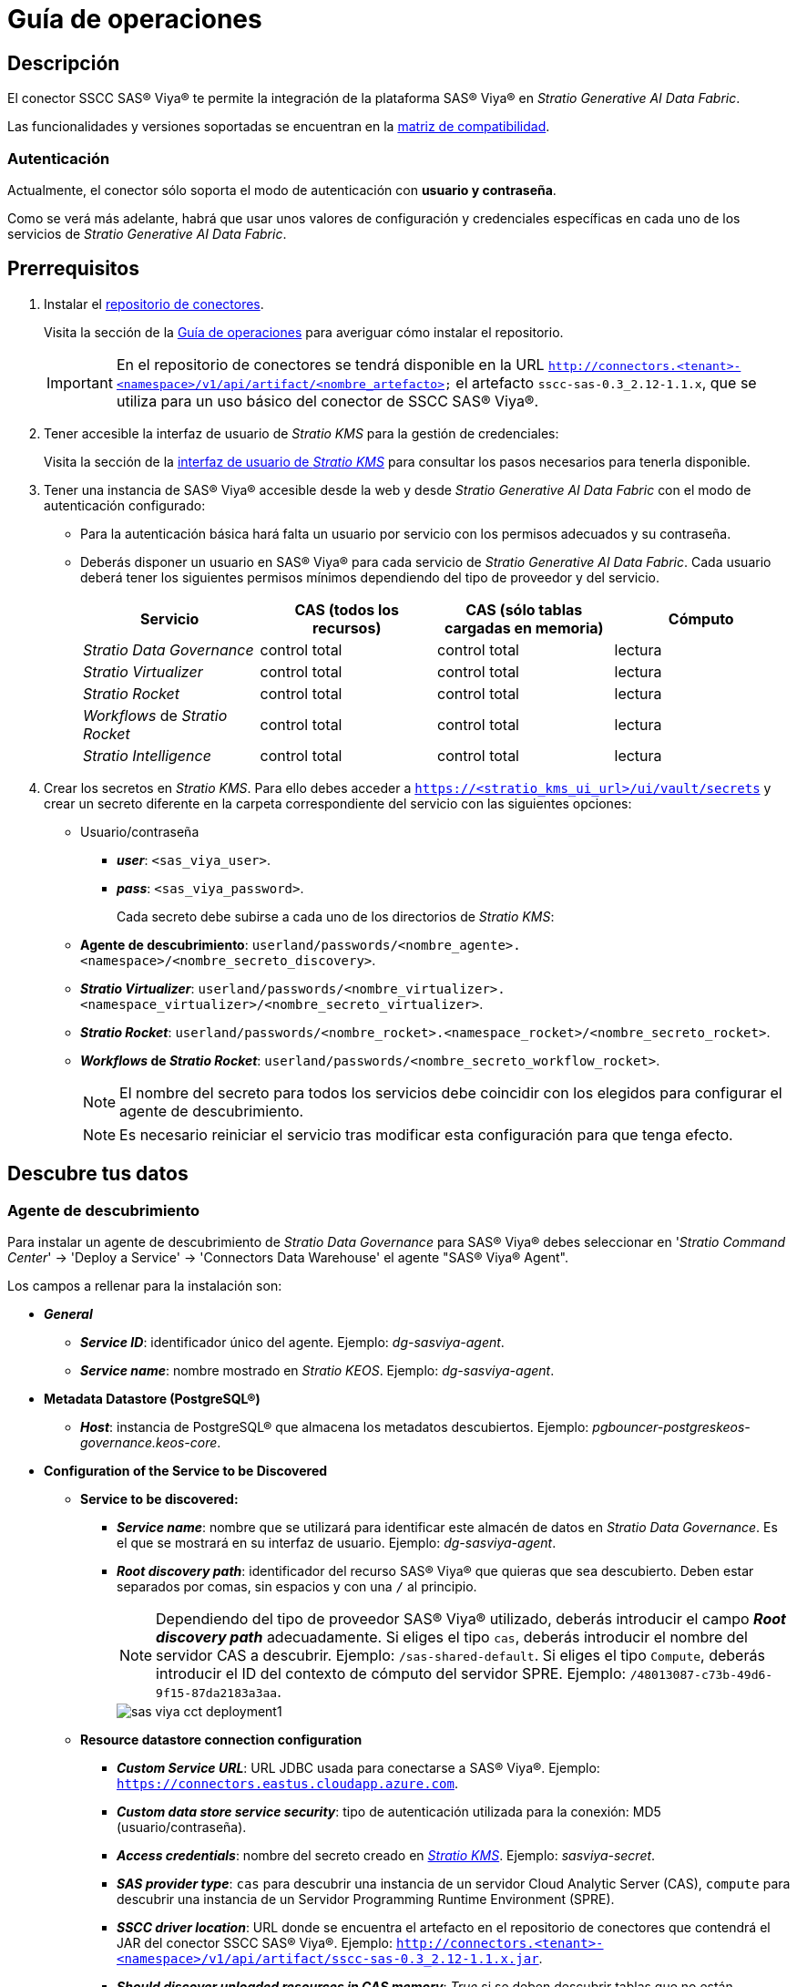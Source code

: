 = Guía de operaciones

== Descripción

El conector SSCC SAS® Viya® te permite la integración de la plataforma SAS® Viya® en _Stratio Generative AI Data Fabric_.

Las funcionalidades y versiones soportadas se encuentran en la xref:sas-viya:compatibility-matrix.adoc[matriz de compatibilidad].

=== Autenticación

Actualmente, el conector sólo soporta el modo de autenticación con *usuario y contraseña*.

Como se verá más adelante, habrá que usar unos valores de configuración y credenciales específicas en cada uno de los servicios de _Stratio Generative AI Data Fabric_.

== Prerrequisitos

. Instalar el xref:connectors-repository:operations-guide.adoc#_instalación[repositorio de conectores].
+
Visita la sección de la xref:connectors-repository:operations-guide.adoc#_instalación[Guía de operaciones] para averiguar cómo instalar el repositorio.
+
IMPORTANT: En el repositorio de conectores se tendrá disponible en la URL `http://connectors.<tenant>-<namespace>/v1/api/artifact/<nombre_artefacto>` el artefacto `sscc-sas-0.3_2.12-1.1.x`, que se utiliza para un uso básico del conector de SSCC SAS® Viya®.

. Tener accesible la interfaz de usuario de _Stratio KMS_ para la gestión de credenciales:
+
Visita la sección de la xref:ROOT:quick-start-guide.adoc[interfaz de usuario de _Stratio KMS_] para consultar los pasos necesarios para tenerla disponible.

. Tener una instancia de SAS® Viya® accesible desde la web y desde _Stratio Generative AI Data Fabric_ con el modo de autenticación configurado:
+
** Para la autenticación básica hará falta un usuario por servicio con los permisos adecuados y su contraseña.
** Deberás disponer un usuario en SAS® Viya® para cada servicio de _Stratio Generative AI Data Fabric_. Cada usuario deberá tener los siguientes permisos mínimos dependiendo del tipo de proveedor y del servicio.
+
|===
| Servicio | CAS (todos los recursos) | CAS (sólo tablas cargadas en memoria) | Cómputo

| _Stratio Data Governance_
| control total
| control total
| lectura

| _Stratio Virtualizer_
| control total
| control total
| lectura

| _Stratio Rocket_
| control total
| control total
| lectura

| _Workflows_ de _Stratio Rocket_
| control total
| control total
| lectura

| _Stratio Intelligence_
| control total
| control total
| lectura
|===

. Crear los secretos en _Stratio KMS_. Para ello debes acceder a `https://<stratio_kms_ui_url>/ui/vault/secrets` y crear un secreto diferente en la carpeta correspondiente del servicio con las siguientes opciones:

** Usuario/contraseña
*** *_user_*: `<sas_viya_user>`.
*** *_pass_*: `<sas_viya_password>`.
+
Cada secreto debe subirse a cada uno de los directorios de _Stratio KMS_:

** *Agente de descubrimiento*: `userland/passwords/<nombre_agente>.<namespace>/<nombre_secreto_discovery>`.
** *_Stratio Virtualizer_*: `userland/passwords/<nombre_virtualizer>.<namespace_virtualizer>/<nombre_secreto_virtualizer>`.
** *_Stratio Rocket_*: `userland/passwords/<nombre_rocket>.<namespace_rocket>/<nombre_secreto_rocket>`.
** *_Workflows_ de _Stratio Rocket_*: `userland/passwords/<nombre_secreto_workflow_rocket>`.
+
NOTE: El nombre del secreto para todos los servicios debe coincidir con los elegidos para configurar el agente de descubrimiento.
+
--
NOTE: Es necesario reiniciar el servicio tras modificar esta configuración para que tenga efecto.
--

== Descubre tus datos

=== Agente de descubrimiento

Para instalar un agente de descubrimiento de _Stratio Data Governance_ para SAS® Viya® debes seleccionar en '_Stratio Command Center_' -> 'Deploy a Service' -> 'Connectors Data Warehouse' el agente "SAS® Viya® Agent".

Los campos a rellenar para la instalación son:

* *_General_*
** *_Service ID_*: identificador único del agente. Ejemplo: _dg-sasviya-agent_.
** *_Service name_*: nombre mostrado en _Stratio KEOS_. Ejemplo: _dg-sasviya-agent_.
* *Metadata Datastore (PostgreSQL®)*
** *_Host_*: instancia de PostgreSQL® que almacena los metadatos descubiertos. Ejemplo: _pgbouncer-postgreskeos-governance.keos-core_.
* *Configuration of the Service to be Discovered*
** *Service to be discovered:*
*** *_Service name_*: nombre que se utilizará para identificar este almacén de datos en _Stratio Data Governance_. Es el que se mostrará en su interfaz de usuario. Ejemplo: _dg-sasviya-agent_.
*** *_Root discovery path_*: identificador del recurso SAS® Viya® que quieras que sea descubierto. Deben estar separados por comas, sin espacios y con una `/` al principio.
+
NOTE: Dependiendo del tipo de proveedor SAS® Viya® utilizado, deberás introducir el campo *_Root discovery path_* adecuadamente. Si eliges el tipo `cas`, deberás introducir el nombre del servidor CAS a descubrir. Ejemplo: `/sas-shared-default`. Si eliges el tipo `Compute`, deberás introducir el ID del contexto de cómputo del servidor SPRE. Ejemplo: `/48013087-c73b-49d6-9f15-87da2183a3aa`.
+
image::sas-viya-cct-deployment1.png[]
+
** *Resource datastore connection configuration*
*** *_Custom Service URL_*: URL JDBC usada para conectarse a SAS® Viya®. Ejemplo: `https://connectors.eastus.cloudapp.azure.com`.
*** *_Custom data store service security_*: tipo de autenticación utilizada para la conexión: MD5 (usuario/contraseña).
*** *_Access credentials_*: nombre del secreto creado en xref:#create-secret[_Stratio KMS_]. Ejemplo: _sasviya-secret_.
*** *_SAS provider type_*: `cas` para descubrir una instancia de un servidor Cloud Analytic Server (CAS), `compute` para descubrir una instancia de un Servidor Programming Runtime Environment (SPRE).
*** *_SSCC driver location_*: URL donde se encuentra el artefacto en el repositorio de conectores que contendrá el JAR del conector SSCC SAS® Viya®. Ejemplo: `http://connectors.<tenant>-<namespace>/v1/api/artifact/sscc-sas-0.3_2.12-1.1.x.jar`.
*** *_Should discover unloaded resources in CAS memory_*: _True_ si se deben descubrir tablas que no están cargadas en memoria CAS, _False_ si sólo se deben descubrir tablas que ya estén cargadas en memoria CAS. En cualquier caso, se descubrirán siempre las tablas que estén cargadas en memoria CAS.
+
image::sas-viya-cct-deployment2.png[]

El proceso de descubrimiento es asíncrono, una vez terminado el descubrimiento se podrá visualizar desde la interfaz de usuario de _Stratio Data Governance_.

image::sas-viya-discover-metadata.png[]

== Virtualiza tus datos

IMPORTANT: Ten en cuenta que para virtualizar las tablas descubiertas es necesario gestionar las xref:stratio-gosec:operations-manual:data-access/manage-policies/manage-domains-policies.adoc[políticas de dominios] a través de _Stratio GoSec_.

=== Agente de Eureka

Para el uso de la BDL es necesario configurar el agente de Eureka con el conector de SAS® Viya®. Para ello basta con añadir la URL del repositorio de conectores del artefacto `sscc-sas-0.3_2.12-1.1.x` en la variable 'Customized deployment' -> 'Settings' -> `Additional jars`.

image::sas-viya-bdl.png[]

NOTE: Recuerda que, si ya tienes más de un artefacto en la lista, se deben añadir los siguientes separándolos por una coma.

TIP: Consulta aquí xref:stratio-data-governance:user-manual:data-processing-with-bdl.adoc[más información acerca del procesamiento de datos con BDL].

=== _Stratio Virtualizer_

_Stratio Virtualizer_ soporta la interacción con SAS® Viya® a través del conector SSCC SAS® Viya®. Esta integración tiene ciertos requisitos:

* Se deben modificar los siguientes campos del despliegue de _Stratio Virtualizer_ en _Stratio Command Center_.
+
--
** 'Customized deployment' -> 'Environment' -> 'External datastores' -> 'JDBC Integration'.
*** *_JDBC Integration_*: `True`.
** 'Customized deployment' -> 'Environment' -> 'External datastores' -> 'JDBC Drivers URL List'.
*** *_JDBC Drivers URL List_*: `http://connectors.<tenant>-<namespace>/v1/api/artifact/sscc-sas-0.3_2.12-1.1.x.jar`.
--
+
image::sas-viya-virtualizer-conf.png[Configuración _Virtualizer_ SAS® Viya®]

== Transforma tus datos

=== _Stratio Rocket_

Para el uso de _Stratio Rocket_ es necesario tener el conector SSCC SAS® Viya® configurado. Para ello:

* Se debe añadir la URL del artefacto `sscc-sas-0.3_2.12-1.1.x` en la variable 'Customized deployment' -> 'Settings' -> 'Classpath' -> `Rocket extra jars` de _Stratio Command Center_.
** *_Rocket extra jars_*: `http://connectors.<tenant>-<namespace>/v1/api/artifact/sscc-sas-0.3_2.12-1.1.x.jar`.
+
image::sas-viya-rocket-conf.png[]

* Además, debes subir las credenciales de acceso para los _workflows_ y para _Stratio Rocket_ a _Stratio KMS_.

=== _Stratio Intelligence_

Para la correcta configuración de _Stratio Intelligence_ consulta la xref:sas-viya:quick-start-guide.adoc#_stratio_intelligence[sección de _Stratio Intelligence_]. Para la integración con SAS® Viya®, sólo es necesaria la subida de credenciales mostrada en los prerrequisitos.
